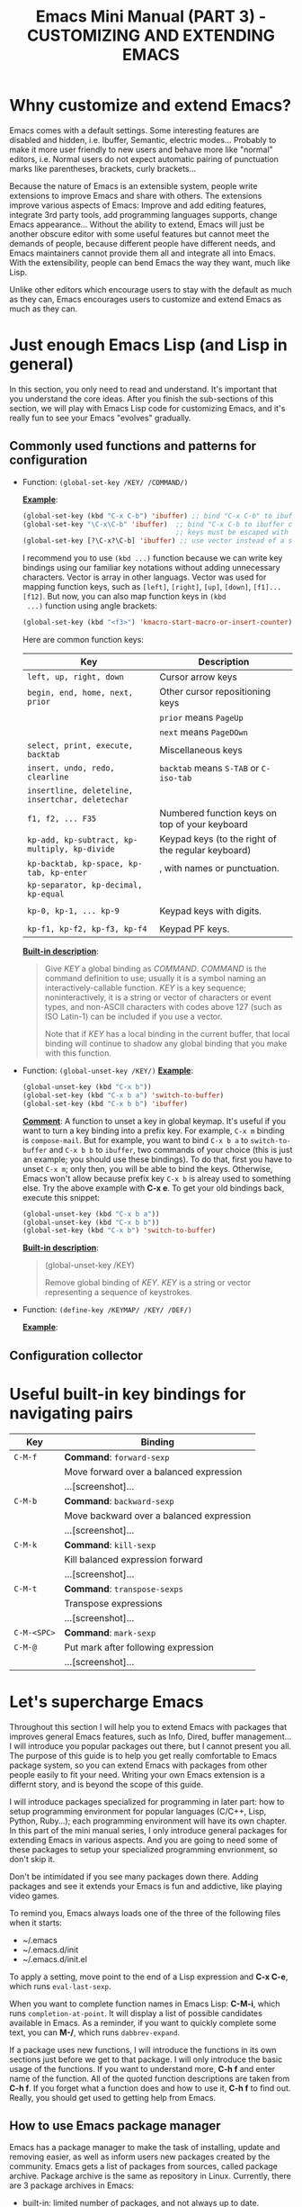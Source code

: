 #+TITLE: Emacs Mini Manual (PART 3) - CUSTOMIZING AND EXTENDING EMACS
* Whny customize and extend Emacs?
:PROPERTIES:
:ID:       84576135-507c-41ad-b122-2dd498235ecf
:END:
Emacs comes with a default settings. Some interesting features are
disabled and hidden, i.e. Ibuffer, Semantic, electric
modes... Probably to make it more user friendly to new users and
behave more like "normal" editors, i.e. Normal users do not expect
automatic pairing of punctuation marks like parentheses, brackets,
curly brackets...

Because the nature of Emacs is an extensible system, people write
extensions to improve Emacs and share with others. The extensions
improve various aspects of Emacs: Improve and add editing features,
integrate 3rd party tools, add programming languages supports, change
Emacs appearance... Without the ability to extend, Emacs will just be
another obscure editor with some useful features but cannot meet the
demands of people, because different people have different needs, and
Emacs maintainers cannot provide them all and integrate all into
Emacs. With the extensibility, people can bend Emacs the way they
want, much like Lisp.

Unlike other editors which encourage users to stay with the default as
much as they can, Emacs encourages users to customize and extend Emacs
as much as they can.
* Just enough Emacs Lisp (and Lisp in general)
:PROPERTIES:
:ID:       267fa5b6-b998-42c6-8ec0-382035284873
:END:
In this section, you only need to read and understand. It's important
that you understand the core ideas. After you finish the sub-sections
of this section, we will play with Emacs Lisp code for customizing
Emacs, and it's really fun to see your Emacs "evolves" gradually.
** Commonly used functions and patterns for configuration
:PROPERTIES:
:ID:       e54be9d4-bce0-428e-94be-c137bdc0de11
:END:

- Function: =(global-set-key /KEY/ /COMMAND/)=

  *_Example_*:
   
  #+begin_src emacs-lisp
    (global-set-key (kbd "C-x C-b") 'ibuffer) ;; bind "C-x C-b" to ibuffer command
    (global-set-key "\C-x\C-b" 'ibuffer)  ;; bind "C-x C-b to ibuffer command, but modifier 
                                          ;; keys must be escaped with the backslash
    (global-set-key [?\C-x?\C-b] 'ibuffer) ;; use vector instead of a string
  #+end_src
   
  I recommend you to use =(kbd ...)= function because we can write key
  bindings using our familiar key notations without adding unnecessary
  characters. Vector is array in other languags. Vector was used for
  mapping function keys, such as =[left]=, =[right]=, =[up]=, =[down]=,
  =[f1]...[f12]=. But now, you can also map function keys in =(kbd
  ...)= function using angle brackets:
   
  #+begin_src emacs-lisp
    (global-set-key (kbd "<f3>") 'kmacro-start-macro-or-insert-counter)0
  #+end_src
   
  Here are common function keys: 
   
  | Key                                              | Description                                        |
  |--------------------------------------------------+----------------------------------------------------|
  | =left, up, right, down=                          | Cursor arrow keys                                  |
  |--------------------------------------------------+----------------------------------------------------|
  | =begin, end, home, next, prior=                  | Other cursor repositioning keys                    |
  |                                                  | =prior= means =PageUp=                             |
  |                                                  | =next= means =PageDOwn=                            |
  |--------------------------------------------------+----------------------------------------------------|
  | =select, print, execute, backtab=                | Miscellaneous keys                                 |
  | =insert, undo, redo, clearline=                  | =backtab= means =S-TAB= or =C-iso-tab=             |
  | =insertline, deleteline, insertchar, deletechar= |                                                    |
  |--------------------------------------------------+----------------------------------------------------|
  | =f1, f2, ... F35=                                | Numbered function keys on top of your keyboard     |
  |--------------------------------------------------+----------------------------------------------------|
  | =kp-add, kp-subtract, kp-multiply, kp-divide=    | Keypad keys (to the right of the regular keyboard) |
  | =kp-backtab, kp-space, kp-tab, kp-enter=         | , with names or punctuation.                       |
  | =kp-separator, kp-decimal, kp-equal=             |                                                    |
  |                                                  |                                                    |
  | =kp-0, kp-1, ... kp-9=                           | Keypad keys with digits.                           |
  |                                                  |                                                    |
  | =kp-f1, kp-f2, kp-f3, kp-f4=                     | Keypad PF keys.                                    |
  |--------------------------------------------------+----------------------------------------------------|
   
  *_Built-in description_*:
   
  #+BEGIN_QUOTE
  Give /KEY/ a global binding as /COMMAND/.
  /COMMAND/ is the command definition to use; usually it is
  a symbol naming an interactively-callable function.
  /KEY/ is a key sequence; noninteractively, it is a string or vector
  of characters or event types, and non-ASCII characters with codes
  above 127 (such as ISO Latin-1) can be included if you use a vector.
   
  Note that if /KEY/ has a local binding in the current buffer,
  that local binding will continue to shadow any global binding
  that you make with this function.
  #+END_QUOTE
   
- Function: =(global-unset-key /KEY/)=
  *_Example_*:

  #+begin_src emacs-lisp
    (global-unset-key (kbd "C-x b"))
    (global-set-key (kbd "C-x b a") 'switch-to-buffer)
    (global-set-key (kbd "C-x b b") 'ibuffer)
  #+end_src
  
  *_Comment_*: A function to unset a key in global keymap. It's useful
  if you want to turn a key binding into a prefix key. For example,
  =C-x m= binding is =compose-mail=. But for example, you want to bind
  =C-x b a= to =switch-to-buffer= and =C-x b b= to =ibuffer=, two commands of your
  choice (this is just an example; you should use these bindings). To
  do that, first you have to unset =C-x m=; only then, you will be
  able to bind the keys. Otherwise, Emacs won't allow because
  prefix key =C-x b= is alreay used to something else. Try the above
  example with *C-x e*. To get your old bindings back, execute this
  snippet:

  #+begin_src emacs-lisp
    (global-unset-key (kbd "C-x b a"))
    (global-unset-key (kbd "C-x b b"))
    (global-set-key (kbd "C-x b") 'switch-to-buffer)
  #+end_src

  *_Built-in description_*:
  #+BEGIN_QUOTE
  (global-unset-key /KEY)

  Remove global binding of /KEY/.
  /KEY/ is a string or vector representing a sequence of keystrokes.
  #+END_QUOTE

- Function: =(define-key /KEYMAP/ /KEY/ /DEF/)=
  
  *_Example_*:
  

** Configuration collector
:PROPERTIES:
:ID:       31381170-81ba-413a-8b3e-b701bd62c30c
:END:

* Useful built-in key bindings for navigating pairs
:PROPERTIES:
:ID:       1a1248d4-2a59-4c80-a5c5-e471adc40c8f
:END:

| Key         | Binding                                  |
|-------------+------------------------------------------|
| =C-M-f=     | *Command*: =forward-sexp=                |
|             | Move forward over a balanced expression  |
|             | ...[screenshot]...                       |
|-------------+------------------------------------------|
| =C-M-b=     | *Command*: =backward-sexp=               |
|             | Move backward over a balanced expression |
|             | ...[screenshot]...                       |
|-------------+------------------------------------------|
| =C-M-k=     | *Command*: =kill-sexp=                   |
|             | Kill balanced expression forward         |
|             | ...[screenshot]...                       |
|-------------+------------------------------------------|
| =C-M-t=     | *Command*: =transpose-sexps=             |
|             | Transpose expressions                    |
|             | ...[screenshot]...                       |
|-------------+------------------------------------------|
| =C-M-<SPC>= | *Command*: =mark-sexp=                   |
| =C-M-@=     | Put mark after following expression      |
|             | ...[screenshot]...                       |
|-------------+------------------------------------------|

* Let's supercharge Emacs
:PROPERTIES:
:ID:       8d44370b-5ab7-40fc-9a72-1ef9dc66ffd2
:END:
Throughout this section I will help you to extend Emacs with packages
that improves general Emacs features, such as Info, Dired, buffer
management... I will introduce you popular packages out there, but I
cannot present you all. The purpose of this guide is to help you get
really comfortable to Emacs package system, so you can extend Emacs
with packages from other people easily to fit your need. Writing your
own Emacs extension is a differnt story, and is beyond the scope of
this guide.

I will introduce packages specialized for programming in later part: how
to setup programming environment for popular languages (C/C++, Lisp,
Python, Ruby...); each programming environment will have its own
chapter. In this part of the mini manual series, I only introduce
general packages for extending Emacs in various aspects. And you are
going to need some of these packages to setup your specialized
programming envrionment, so don't skip it.

Don't be intimidated if you see many packages down there. Adding
packages and see it extends your Emacs is fun and addictive, like 
playing video games.

To remind you, Emacs always loads one of the three of the following
files when it starts:

- ~/.emacs
- ~/.emacs.d/init
- ~/.emacs.d/init.el

To apply a setting, move point to the end of a Lisp expression and
*C-x C-e*, which runs =eval-last-sexp=.

When you want to complete function names in Emacs Lisp: *C-M-i*,
which runs =completion-at-point=. It will display a list of possible
candidates available in Emacs. As a reminder, if you want to quickly
complete some text, you can *M-/*, which runs =dabbrev-expand=. 

If a package uses new functions, I will introduce the functions in its
own sections just before we get to that package. I will only introduce
the basic usage of the functions. If you want to understand more, *C-h
f* and enter name of the function. All of the quoted function
descriptions are taken from *C-h f*. If you forget what a function
does and how to use it, *C-h f* to find out. Really, you should get
used to getting help from Emacs.

** How to use Emacs package manager
:PROPERTIES:
:ID:       d0b0f0d6-3662-4be3-84e7-342735015170
:END:
Emacs has a package manager to make the task of installing, update and
removing easier, as well as inform users new packages created by the
community. Emacs gets a list of packages from sources, called package
archive. Package archive is the same as repository in
Linux. Currently, there are 3 package archives in Emacs: 

- built-in: limited number of packages, and not always up to date.
- Marmalade: more packages, but mostly outdated since people moved to MELPA.
- MELPA: the most popular and most up to date package archive, with
  most number of packages.

Marmalade and MELPA are not activated by default; you have to add them
manually. You only need to setup MELPA and that's enough to get all
the packages described in later sections. Add this code snippet to your
=~/.emacs.d/init.el=:

#+begin_src emacs-lisp
  (require 'package)
  (add-to-list 'package-archives
    '("melpa" . "http://melpa.milkbox.net/packages/") t)
#+end_src

Then, evaluate those two expressions with *C-x C-e* or =eval-buffer=.

To open the package manager, =M-x list-package=. You will see a list
of packages. 

- To navigate the package list down and up using *n* and *p*. 
- To view information of a package, press *RET*. 
- To mark a package for install, press *i*.
- To mark a package for delete, press *d*.
- To unmark a package, press *u*.
- To execute the marked packages (either for install or delete), press *x*.
- To referesh and update the lastest package list, press *r*.
- To display these key bindings, press *h*.

That's that.

*_Exercise_*: Let's install a few packages in advance, so you won't
have to install the packages later. Install these packages:

- volatile-highlights
- clean-aindent-mode
- undo-tree
- yasnippet

** Customize Emacs
:PROPERTIES:
:ID:       b72e8ff3-8924-4cbb-99e5-fa24d70d09fe
:END:
*** Using GUI
:PROPERTIES:
:ID:       a5d94712-f14d-4b1d-9780-f40a20606813
:END:
You wonder, there are so many variables to set. How do you know which
to which? Luckily, you don't have to manually guess which variable to
set. Emacs has a command for setting Emacs internally, with a nice
organization of settings, rather than randomly set a variable that you
randomly found. =M-x customize= to open a window for customizing
Emacs:

...[screenshol]...

You will see various categories for customizing Emacs. These
categories are called *Customization Groups* in Emacs. Let's try
setting something in Emacs: 

- Go to *Editing* -> *Editing Basics* -> move point to "Global
Mark ring Max: ".
- Change the value to 5000.
- Move point on *State* button. Press *RET*.
- A menu appears with the following choice:

=0 = Set for current Sesssion=
...[screenshol]...
This option is for trying out a new setting. If you close Emacs, the
old setting is restored.

=1 = Save for Future Sesssions=
...[screenshol]...
This option saves the new value permanently, so the next time you
start Emacs, it uses your saved setting. The new value is saved at
=~/.emacs.d/init.el= like this:

#+begin_src emacs-lisp
  (custom-set-variables
   ;; custom-set-variables was added by Custom.
   ;; If you edit it by hand, you could mess it up, so be careful.
   ;; Your init file should contain only one such instance.
   ;; If there is more than one, they won't work right.
   '(global-mark-ring-max 5000))
#+end_src

=2 = Undo Edits=
...[screenshol]...
Undo to the previous value of a particular setting, if you haven't
set.

=3 = Revert This Sesssion's Customization=
...[screenshol]...
This restores the value of the variable to the last saved value, and
updates the text accordingly.

=4 = Erase Customization=
...[screenshol]...
Reset to standard value and delete set value in =~/emacs.d/init.el=.

=7 = Add Comment=
...[screenshol]...
Someimtes you have something to say about your customization. Write it
using this option. You customized variable will have 

=: = Show Saved Lisp Expression=
...[gif screenshol]...

Show the actual variable representation. If you open the menu again,
the option =: = Show Saved Lisp Expression= is changed to =Show
current value= that switches back to the nicer representation.


Here is the whole process of customizing a setting:

...[gif screenshot]....

Another way to change a setting is using *C-h v*, which runs
=describe-variable= that list all the avaialble variables in your
Emacs and allow you to select one.

....[screenshot]...

You can also access the parent group of a group or a variable.
*** Using =setq=
:PROPERTIES:
:ID:       24fade09-4735-4f0b-ba82-5742d3b5a314
:END:
The above approach uses GUI, which makes Emacs look familar to normal
users from other editors: using GUI to change the editors. However, it
has disadvantages: Monolithic. Although the settings are nicely
organized into groups, its underlying representation is not. After you
set and save something in whatever group, Emacs always add your
setting to the function =custom-set-variables= like this:

#+begin_src emacs-lisp
  (custom-set-variables
   ;; custom-set-variables was added by Custom.
   ;; If you edit it by hand, you could mess it up, so be careful.
   ;; Your init file should contain only one such instance.
   ;; If there is more than one, they won't work right.
   '(global-mark-ring-max 5000 nil nil "test"))
#+end_src

As you can read it the comment, =custom-set-variables= is expected to
be unique in your init file. If you have more, things go wrong. So, by
design, you cannot split the settigns into logical groups of your
choice.

For that reason, =setq= is the preferred method. But, you can use the
GUI with nice and logical grouping to guide you to the variables you
want to change. The grouping is nice, and for consistency, we should
organize our module structure based on the grouping in =M-x customize=:

- setup-editing.el for =Editing= group.
- setup-convenience.el for =Convenience= group.
- setup-files.el for =Files= group.
- setup-data.el for =Data= group.
- setup-help.el for =Help= group.

Those are the groups I will cover in this part, including packages for
improving those groups. If a sub-group exists within a group, there
two possibilities:

- The sub-group contains only "terminals"; that is, it has no inner
  sub-group. In this case, you change the subgroup variables directly
  inside the parent-group file. For example, the sub-group *Editing*
  -> *Electricity* belongs to *Editing*, and inside *Electricity* contains
  only variables. In this case, you write =(setq ...)= statements
  directly inside =setup-editing.el=, which is the file for =Editing=
  group.

- The sub-group contains many inner sub-group (more than 3). In this
  case, you should create a file for that sub-group:
  *setup-<sub-group>.el*, and load from the file of parent group. For
  example, *Files* -> *Dired* sub-group contains many sub-groups
  inside it. You should create a *setup-dired.el* and load it from
  *setup-files.el*. However, if you only need a few options for
  a few inner sub-groups, then don't create a file because it's not
  worth it. 

*_Exercise_*: 

- Create a directory: =~/.emacs.d/custom/=
- Create the above =setup-*.el= files under it.
- For each file, add its appropriate group. Add a comment at start of
  each file, noting which group this file belongs to. For example:

  #+begin_src emacs-lisp
    ;;
    ;; GROUP: Editing
    ;;
  #+end_src

** Function: =(setq [ /SYM/ /VAL/ ]...)=
:PROPERTIES:
:ID:       3da16e32-a1d6-4b47-916b-3d845a06067e
:END:
  *_Comment_*: A really fundamental function for customizing Emacs
  settings. An Emacs setting is really just a variable. Emacs has GUI
  for changing setting, but =setq= a variable is also equivalent.

  *_Example_*:
  #+begin_src emacs-lisp
    (setq global-mark-ring-max 50000)
  #+end_src

  *_Built-in descriptions_*:
  #+BEGIN_QUOTE
  Set each /SYM/ to the value of its /VAL/.
  The symbols /SYM/ are variables; they are literal (not evaluated).
  The values /VAL/ are expressions; they are evaluated.
  Thus, (setq x (1+ y)) sets `x' to the value of `(1+ y)'.
  The second /VAL/ is not computed until after the first /SYM/ is set, and so on;
  each VAL can use the new value of variables set earlier in the `_setq_'.
  The return value of the `_setq_' form is the value of the last /VAL/.
  #+END_QUOTE

** Function: =(load /FILE/ &optional /NOERROR/ /NOMESSAGE/ /NOSUFFIX/ /MUST-SUFFIX/)=
:PROPERTIES:
:ID:       525cbba2-a7dd-46aa-8215-bfb52502a4ac
:END:
  *_Comment_*: This function allows you to load a file. /FILE/ is the
  filepath. Do you notice =&optional= keyword? When you see this
  keyword, it means everything after =&optional= is, optional. The
  parameters /NOERROR/, /NOMESSAGE/, /NOSUFFIX/, /MUST-SUFFIX/ are not
  required to be passed into the function if you don't need. However,
  if you want to pass an argument into the place of one a parameter,
  you must also pass arguments to all the parameters to the left of
  your chosen parameter. For example, if you want to pass an argument
  into /NOSUFFIX/, you are *required* to pass arguments into
  /NOERROR/, /NOMESSAGE/ first. You are safe to ignore everything
  after your chosen parameter, and in our example, it's /MUST-SUFFIX/.

  *_Example_*: 

  #+begin_src emacs-lisp
    (load (substitute-in-file-name "$HOME/.emacs.d/module")) ;; first try to load module.elc; if not found, try to load module.el
    (load (substitute-in-file-name "$HOME/.emacs.d/module.el")) ;; only load module.el
    (load (substitute-in-file-name "$HOME/.emacs.d/module.elc")) ;; only load module.elc
  #+end_src
   
  *_Built-in description_*:
   
  #+BEGIN_QUOTE
  Execute a file of Lisp code named FILE.
  First try FILE with `.elc' appended, then try with `.el', then try
  FILE unmodified (the exact suffixes in the exact order are determined
  by `load-suffixes').  Environment variable references in FILE are
  replaced with their values by calling `substitute-in-file-name'. This
  function searches the directories in `load-path'. 
   
  ....(*C-h f* for more information)...
  #+END_QUOTE

** Function: =(require /FEATURE/ &optional /FILENAME/ /NOERROR/)=
:PROPERTIES:
:ID:       dffde709-1810-4253-861a-8e058608a88c
:END:
*_Comment_*: If you install a package from =M-x list-packages=, to
load that package, use =(require 'installed-package)=.

*_Example_*: For example, you installed package =volatile-highlights=,
to load it:

#+begin_src emacs-lisp
  (require 'volatile-highlights)
#+end_src


*_Built-in description_*:

#+BEGIN_QUOTE
If feature /FEATURE/ is not loaded, load it from /FILENAME/.
If /FEATURE/ is not a member of the list `features', then the feature
is not loaded; so load the file /FILENAME/.
If /FILENAME/ is omitted, the printname of /FEATURE/ is used as the file name,
and `load' will try to load this name appended with the suffix `.elc' or
`.el', in that order.  The name without appended suffix will not be used.
See `get-load-suffixes' for the complete list of suffixes.
If the optional third argument /NOERROR/ is non-nil,
then return nil if the file is not found instead of signaling an error.
Normally the return value is /FEATURE/.
The normal messages at start and end of loading /FILENAME/ are suppressed.
#+END_QUOTE

** Macro: =(defun /NAME/ /ARGLIST/ &optional /DOCSTRING/ /DECL/ &rest /BODY/)=
:PROPERTIES:
:ID:       d8631984-db16-4ce6-89f4-f68b8edfc3f4
:END:
*_Comment_*: defun is a macro that allows you to define a function,
like any other language. A function is a collection of expressions to
be executed. The return value is the last expression.

*_Example_*:

- Create a normal function (Cannot be called from =M-x=):

#+begin_src emacs-lisp
  (defun demo (number string)
    (message "Print a number: %d, a string: %s" number string))
#+end_src

- Create a command (Can be called from =M-x=):
#+begin_src emacs-lisp
  (defun demo (number string)
    (interactive)
    (message "Print a number: %d, a string: %s" number string))
#+end_src

*_Built-in description_*:
#+BEGIN_QUOTE
Define /NAME/ as a function.
The definition is (lambda /ARGLIST/ [/DOCSTRING/] /BODY/...).
See also the function `interactive'.
/DECL/ is a declaration, optional, of the form (declare /DECLS...) where
/DECLS/ is a list of elements of the form (/PROP/ . /VALUES/).  These are
interpreted according to `defun-declarations-alist'.
The return value is undefined.
#+END_QUOTE
*** Special form: =(interactive &optional /ARGS/)=
:PROPERTIES:
:ID:       852f9233-a00c-4736-a627-f85d0fc1fb16
:END:



** setup-editing.el
:PROPERTIES:
:ID:       2f850290-6962-49f0-aea6-d735aa8bfbd9
:END:

  Let's use =setq= to change Emacs the way we want. You should type in
  the snippet below and use the completion key bindings until you get
  used to it.

  #+begin_src emacs-lisp
    ;;
    ;; MAIN GROUP: Editing
    ;;

    ;;
    ;; GROUP: Editing -> Editing Basics
    ;;

    ;; you can set a value to one variablea
    (setq
     global-mark-ring-max 5000
     mark-ring-max 5000
     mode-require-final-newline t
     tab-width 4)

    (delete-selection-mode)

    ;;
    ;; GROUP: Editing -> Electricity
    ;;

    ;; you can see these variables Eletricity group. However, these variables
    ;; are not for setting because setting them have no effect. You have to activate
    ;; command of the same name. If some variables are required to be activated through
    ;; commands, the description of those variables explicitly say so.
    (electric-indent-mode) ;; activate automatic indent when press RET
    (electric-pair-mode) ;; activate automatic paring

    ;; an example of association list, also an example of how to write a character
    ;; add more pairs if you want
    (setq electric-pair-pairs '(( ?\< . ?\>)))

    ;;
    ;; GROUP: Editing -> Killing
    ;;
    (setq
     kill-ring-max 5000 ;; increase kill-ring capacity
     kill-whole-line t) ;; if NIL, kill whole line and move the next line up

    ;;
    ;; GROUP: Editing -> Matching
    ;;

    ;; some variable automatically becomes buffer-local when set outside Custom
    ;; such as case-fold-search. To make your value of choice default, use setq-default
    ;; FIXME: Move this note to the beginning later

    ;;
    ;; GROUP: Editing -> Matching -> Paren Showing
    ;; As you can see, I only use a single option in the inner sub-group
    ;; It's not worth to create a file
    (show-paren-mode)
  #+end_src
*** Customize built-in functions
:PROPERTIES:
:ID:       a46d3a98-d481-41a3-8b15-50eb98c2e4ac
:END:
Sometimes, we want to adjust or improve the behaviours of some
commands in certain contexts. Consider this situataion: *C-a*, whicn
runs =move-beginning-of-line=, always move to the beginning of
line. However, sometimes we don't always to move to the beginning of 
line, but move to the first non-whitespace character of that line.

#+begin_src emacs-lisp
  (defun prelude-move-beginning-of-line (arg)
    "Move point back to indentation of beginning of line.

  Move point to the first non-whitespace character on this line.
  If point is already there, move to the beginning of the line.
  Effectively toggle between the first non-whitespace character and
  the beginning of the line.

  If ARG is not nil or 1, move forward ARG - 1 lines first. If
  point reaches the beginning or end of the buffer, stop there."
    (interactive "^p")
    (setq arg (or arg 1))

    ;; Move lines first
    (when (/= arg 1)
      (let ((line-move-visual nil))
        (forward-line (1- arg))))

    (let ((orig-point (point)))
      (back-to-indentation)
      (when (= orig-point (point))
        (move-beginning-of-line 1))))

  (global-set-key (kbd "C-a") 'prelude-move-beginning-of-line)
#+end_src

The code is taken from this article: [[http://emacsredux.com/blog/2013/05/22/smarter-navigation-to-the-beginning-of-a-line/][Smarter Navigation to the
Beginning of a Line]].

#+begin_src emacs-lisp
  (defadvice kill-ring-save (before slick-copy activate compile)
    "When called interactively with no active region, copy a single
  line instead."
    (interactive
     (if mark-active (list (region-beginning) (region-end))
       (message "Copied line")
       (list (line-beginning-position)
             (line-beginning-position 2)))))

  (defadvice kill-region (before slick-cut activate compile)
    "When called interactively with no active region, kill a single
    line instead."
    (interactive
     (if mark-active (list (region-beginning) (region-end))
       (list (line-beginning-position)
             (line-beginning-position 2)))))

  ;; kill a line, including whitespace characters until next non-whiepsace character
  ;; of next line
  (defadvice kill-line (before check-position activate)
    (if (member major-mode
                '(emacs-lisp-mode scheme-mode lisp-mode
                                  c-mode c++-mode objc-mode
                                  latex-mode plain-tex-mode))
        (if (and (eolp) (not (bolp)))
            (progn (forward-char 1)
                   (just-one-space 0)
                   (backward-char 1)))))

#+end_src


*** Package: =volatile-highlights=
:PROPERTIES:
:ID:       f8441653-b68d-4c18-8eb4-28ceff5739fc
:END:
*_Features_*:

VolatileHighlights highlights changes to the buffer caused by commands
such as ‘undo’, ‘yank’/’yank-pop’, etc. The highlight disappears at
the next command. The highlighting gives useful visual feedback for
what your operation actually changed in the buffer.

*_Installation_*:

=M-x list-packages= and select *volatile-highlights* package, then
install it. After finish installing, add this code snippet to activate
the package:

#+begin_src emacs-lisp
  (require 'volatile-highlights)
  (volatile-highlights-mode t)
#+end_src

*** Package: =clean-aindent-mode=
:PROPERTIES:
:ID:       49958ce7-6af0-47ac-b309-6ea75833f0e1
:END:
[[https://github.com/pmarinov/clean-aindent-mode][Homepage]]

*_Features_*:

When you press *RET* to create a newline and got indented by
=eletric-indent-mode=, you have appropriate whitespace for
indenting. But, if you leave the line blank and move to the next line,
the whitespace becomes useless. This package helps clean up unused
whitespace.

View this [[http://www.emacswiki.org/emacs/CleanAutoIndent][Emacswiki page]] for more details.

*_Installation_*:
=M-x list-packages= and select *clean-aindent-mode* package, then
install it. After finish installing, add this code snippet to activate
the package:

#+begin_src emacs-lisp
  (require 'clean-aindent-mode)
#+end_src

*** Package: =undo-tree=
:PROPERTIES:
:ID:       03030916-bb5c-4966-8fa1-68807b60bec2
:END:
*_Features:_*
*_Features_*: 

=undo-tree= allows you to visual the whole history of your editing in
a tree. It also provides regular undo/redo behaviours in other
editors. =undo-tree= can even provide a diff between two different states. Highly recommended. 

...[screenshot]...

*_Installation_*:
=M-x list-packages= and select *undo-tree* package, then
install it. After finish installing, add this code snippet to activate
the package:

#+begin_src emacs-lisp
  (require 'undo-tree)
  (global-undo-tree-mode)
#+end_src

From now on, your undo (*C-/*) behaves just like normal editor. To
redo, *C-_*.

*** Package: =yasnippet=
:PROPERTIES:
:ID:       bb1ea352-f9ea-47fe-bb3e-5727e542c481
:END:
*_Features_*:
YASnippet is a template system for Emacs. It allows you to type an
abbreviation and automatically expand it into function
templates. Bundled language templates include: C, C++, C#, Perl,
Python, Ruby, SQL, LaTeX, HTML, CSS and more. The snippet syntax is
inspired from TextMate's syntax, you can even import most TextMate
templates to YASnippet.

*_Installation_*:
=M-x list-packages= and select *yasnippet* package, then
install it. After finish installing, add this code snippet to activate
the package:

#+begin_src emacs-lisp
  (require 'yasnippet)
  (yas-global-mode 1)
#+end_src

*** Package: =expand-region=
:PROPERTIES:
:ID:       4c5acb48-c884-4720-a9c0-e25c2ee35296
:END:
[[https://github.com/magnars/expand-region.el][Homepage]]

*_Features_*:
=expand-region= allows you to select text objects incrementally. 

..[screenshot]...

*_Installation_*:
=M-x list-packages= and select *expand-region* package, then
install it. After finish installing, add this code snippet to activate
the package:

#+begin_src emacs-lisp
  (require 'expand-region)
  (global-set-key (kbd "M-m") 'er/expand-region)
#+end_src

I bind =er/expand-regin= to *M-m*, because the functionality is
included from the amended =beginning-of-line= we did above.

** Function: =(add-hook /HOOK/ /FUNCTION/ &optional /APPEND/ /LOCAL/)=
:PROPERTIES:
:ID:       b8a5ed88-f7b6-40b1-917d-1d7bbbca4213
:END:
*_Comment_*: A *hook* is a Lisp variable which holds a list of
functions, to be called on some well-defined occasion. (This is called
running the hook. You can search for hook using *C-h v* and enter
=-hook= suffix then *TAB*. Or you can find hooks in *Customization Groups*.

*_Example_*:

#+begin_src emacs-lisp
  (add-hook 'prog-mode-hook 'linum-mode)
#+end_src

After you add the function =linum-mode= - which activates line number
on the left margin of your Emacs - then every time you enter a
=prog-mode=, which is the root all programming major modes derive
from. A programming mode can be =c-mode=, =asm-mode=,
=emacs-lisp-mode=, =java-mode=...

*_Built-in description_*:
#+BEGIN_QUOTE
Add to the value of HOOK the function /FUNCTION/.
/FUNCTION/ is not added if already present.
/FUNCTION/ is added (if necessary) at the beginning of the hook list
unless the optional argument /APPEND/ is non-nil, in which case
/FUNCTION/ is added at the end.

The optional fourth argument, /LOCAL/, if non-nil, says to modify
the hook's buffer-local value rather than its global value.
This makes the hook buffer-local, and it makes t a member of the
buffer-local value.  That acts as a flag to run the hook
functions of the global value as well as in the local value.

/HOOK/ should be a symbol, and /FUNCTION/ may be any valid function.  If
/HOOK/ is void, it is first set to nil.  If /HOOK/'s value is a single
function, it is changed to a list of functions.
#+END_QUOTE
** setup-convenience.el
:PROPERTIES:
:ID:       87f1578a-478c-48c3-afe4-a44ced18506d
:END:
Here is my sample customization:

#+begin_src emacs-lisp
  ;;
  ;; MAIN GROUP: Convenience
  ;;

  ;; GROUP: Convenience -> Revert

  ;; update any change made on file to the current buffer
  (global-auto-revert-mode)

  ;; GROUP: Convenience -> Hippe Expand
  ;; hippie-expand is a better version of dabbrev-expand.
  ;; While dabbrev-expand searches for words you already types, in current;; buffers and other buffers, hippie-expand includes more sources,
  ;; such as filenames, klll ring...
  (global-set-key (kbd "M-/") 'hippie-expand) ;; replace dabbrev-expand
  (setq
   hippie-expand-try-functions-list
   '(try-expand-dabbrev ;; Try to expand word "dynamically", searching the current buffer.
     try-expand-dabbrev-all-buffers ;; Try to expand word "dynamically", searching all other buffers.
     try-expand-dabbrev-from-kill ;; Try to expand word "dynamically", searching the kill ring.
     try-complete-file-name-partially ;; Try to complete text as a file name, as many characters as unique.
     try-complete-file-name ;; Try to complete text as a file name.
     try-expand-all-abbrevs ;; Try to expand word before point according to all abbrev tables.
     try-expand-list ;; Try to complete the current line to an entire line in the buffer.
     try-expand-line ;; Try to complete the current line to an entire line in the buffer.
     try-complete-lisp-symbol-partially ;; Try to complete as an Emacs Lisp symbol, as many characters as unique.
     try-complete-lisp-symbol) ;; Try to complete word as an Emacs Lisp symbol.
   )

  ;; GROUP: Convenience -> HL Line
  (global-hl-line-mode)

  ;; GROUP: Convenience -> Ibuffer
  (setq ibuffer-use-other-window t) ;; always display ibuffer in another window

  ;; GROUP: Convenience -> Linum
  (add-hook 'prog-mode-hook 'linum-mode) ;; enable linum only in programming modes

  ;; GROUP: Convenience -> Whitespace

  ;; whenever you create useless whitespace, the whitespace is highlighted
  (add-hook 'prog-mode-hook (lambda () (interactive) (setq show-trailing-whitespace 1)))

  ;; activate whitespace-mode to view all whitespace characters
  (global-set-key (kbd "C-c w") 'whitespace-mode)

  ;; GROUP: Convenience -> Windmove

  ;; easier window navigation
  (windmove-default-keybindings)
#+end_src

*** Package: ibuffer-vc
:PROPERTIES:
:ID:       7b0b29a2-6a13-4b39-bbec-bb52ff97783b
:END:
...[add homepage]...
*_Features_*:

- Group your buffers by their parent vc root directory
- See the VC status of the associated files
- Sort buffers by their VC status

...[screenshot on homepage]...

*_Installation*:
=M-x list-packages= and select *ibuffer-vc* package, then install
it. After finish installing, add this code snippet to activate the
package:

#+begin_src emacs-lisp
  (add-hook 'ibuffer-hook
            (lambda ()
              (ibuffer-vc-set-filter-groups-by-vc-root)
              (unless (eq ibuffer-sorting-mode 'alphabetic)
                (ibuffer-do-sort-by-alphabetic))))

  (setq ibuffer-formats
        '((mark modified read-only vc-status-mini " "
                (name 18 18 :left :elide)
                " "
                (size 9 -1 :right)
                " "
                (mode 16 16 :left :elide)
                " "
                (vc-status 16 16 :left)
                " "
                filename-and-process)))
#+end_src


** setup-development.el
:PROPERTIES:
:ID:       c46919c3-e9a0-4118-97e3-d5ad79159550
:END:

** setup-files.el
:PROPERTIES:
:ID:       a98a61ac-177b-4e5a-8096-03945a4406a9
:END:
*** Built-in: recentf
:PROPERTIES:
:ID:       9daec59b-8c5e-4712-955d-be3b3414ad83
:END:
*** Package: recentf-ext
:PROPERTIES:
:ID:       8013594a-f2f3-477c-820c-caf1354ac23d
:END:

*** setup-dired.el
:PROPERTIES:
:ID:       fc2536d4-734f-4887-ad82-fd7d1ad52c06
:END:
*** Package: ztree
:PROPERTIES:
:ID:       509e175b-8d72-472d-ad1c-7e96c647cb77
:END:


** setup-ui.el
:PROPERTIES:
:ID:       0c54618f-8c80-4f47-9cb7-a7003fab46ab
:END:

*** Chagning Emacs apperance
:PROPERTIES:
:ID:       25197681-292e-47d4-89ff-53658862068b
:END:
** setup-editor.el
:PROPERTIES:
:ID:       f3eab381-cb88-4e5a-8ff1-24cdb454a744
:END:

*** Package: clean-aindent-mode
:PROPERTIES:
:ID:       f15a2012-97ad-4de7-b7b3-f0cb94dfd9d2
:END:
*** Package: smartparens-mode
:PROPERTIES:
:ID:       4a1b2e00-b23b-4104-b60d-4e44465b858a
:END:

**** Alternatives
:PROPERTIES:
:ID:       4f255ca3-8ad9-4316-a30a-6305c5715377
:END:

*** Package: ace-jump-mode
:PROPERTIES:
:ID:       8c648eca-d6fe-411f-913f-479de76c138a
:END:
*** Package: diff-hl
:PROPERTIES:
:ID:       c308752e-4f95-4409-8921-1e905aa73884
:END:
*** Package: expand-region
:PROPERTIES:
:ID:       6c217940-9a70-4654-8b55-38a3f99e12d3
:END:
*** Package: easy-kill
:PROPERTIES:
:ID:       2d0dc98b-3e5c-403e-9cc4-3dd8934c69cd
:END:
*** Package: highlight-symbol
:PROPERTIES:
:ID:       c8c4279b-263c-4b7c-b370-ff465a357e92
:END:
*** Package: multiselect
:PROPERTIES:
:ID:       684f1185-fc42-42d2-8b26-f9e972f3fb83
:END:
*** Package: pretty-lambdada
:PROPERTIES:
:ID:       9bdee173-eea2-4ffe-9da5-51abcba85d66
:END:
*** Package: hippie-expand
:PROPERTIES:
:ID:       d308b663-9560-4c44-800f-e91757228590
:END:
*** Package: rainbow-mode
:PROPERTIES:
:ID:       2f37c16a-307a-4683-adf5-31a64c0817d5
:END:
*** Package: rawinbow-delimiter
:PROPERTIES:
:ID:       4ea22f1a-a72e-4ee9-b54f-88d866f25666
:END:
*** Package: yasnippet
:PROPERTIES:
:ID:       ea795154-fe90-4c00-9874-6b24a36430f0
:END:
*** Package: vlf
:PROPERTIES:
:ID:       175b96e7-c986-407a-b3d1-98c0a417e5de
:END:
*** Package: zop-to-char
:PROPERTIES:
:ID:       699984dc-fff2-4ded-82d2-a8131ab2e801
:END:
*** Package: undo-tree
:PROPERTIES:
:ID:       e4e1faa4-3fa4-4424-943b-94b626da982e
:END:

*** Package: nyan-mode
:PROPERTIES:
:ID:       77911eb8-f448-475a-a8fb-1546f7b43629
:END:

** setup-ido.el
:PROPERTIES:
:ID:       de428bfd-de8d-4b53-ae08-1b7fd53ff1cb
:END:
** setup-info.el
:PROPERTIES:
:ID:       c94fdf0a-e6ac-49f9-b1cb-611fc9ea4753
:END:

** setup-bookmark
:PROPERTIES:
:ID:       5bde4b05-c051-42a2-bc14-8490728f11fa
:END:
** setup-windows.el
:PROPERTIES:
:ID:       738556d6-e56f-464b-87f6-e1d7878f7d5e
:END:
*** Built-in: winner-mode
:PROPERTIES:
:ID:       d90e7bb7-2470-4bae-a184-9c41009098a1
:END:
*** Package: golden-ratio
:PROPERTIES:
:ID:       55499f58-b666-477d-9e81-99cb92464b7f
:END:
*** Package: policty-witch.el
:PROPERTIES:
:ID:       e75cca87-377e-41eb-9b66-4de60814f490
:END:
** setup-projectile.el
:PROPERTIES:
:ID:       024e5f66-8aaa-4fff-a5bf-27468b9548c3
:END:
** setup-eshell.el
:PROPERTIES:
:ID:       b5869f1c-54df-43e5-8eef-d557ef9fdfca
:END:

** setup-company.el
:PROPERTIES:
:ID:       dcf6c7ae-406a-4436-b09e-b1b5c7b554e2
:END:
** setup-helm.el
:PROPERTIES:
:ID:       a0fbf5d8-af3f-4fd8-a7f4-fff006a49fa8
:END:
*** Package: helm-ls-git
:PROPERTIES:
:ID:       790ab1dd-fe07-4b01-bb03-742586e3f6a1
:END:
*** Package: helm-desbinds
:PROPERTIES:
:ID:       46a860a4-4a29-4199-9069-29dd0cc043ea
:END:
*** Package: helm-projectile
:PROPERTIES:
:ID:       7b823d0a-212d-4277-ace2-bc317e196206
:END:

** setup-helps.el
:PROPERTIES:
:ID:       bf450c25-178f-4ab7-b4c9-4bd3475e375b
:END:
*** Package: discover-my-major
:PROPERTIES:
:ID:       92ff6c99-10a8-4779-a293-48b3c36c16bb
:END:

** Extend built-in functionality
:PROPERTIES:
:ID:       f7f5027d-65aa-4e1c-9c8f-d069297a207e
:END:

* More Emacs Lisp resources
:PROPERTIES:
:ID:       71d59853-4e9e-41d5-a0c7-56000cb01fc3
:END:
